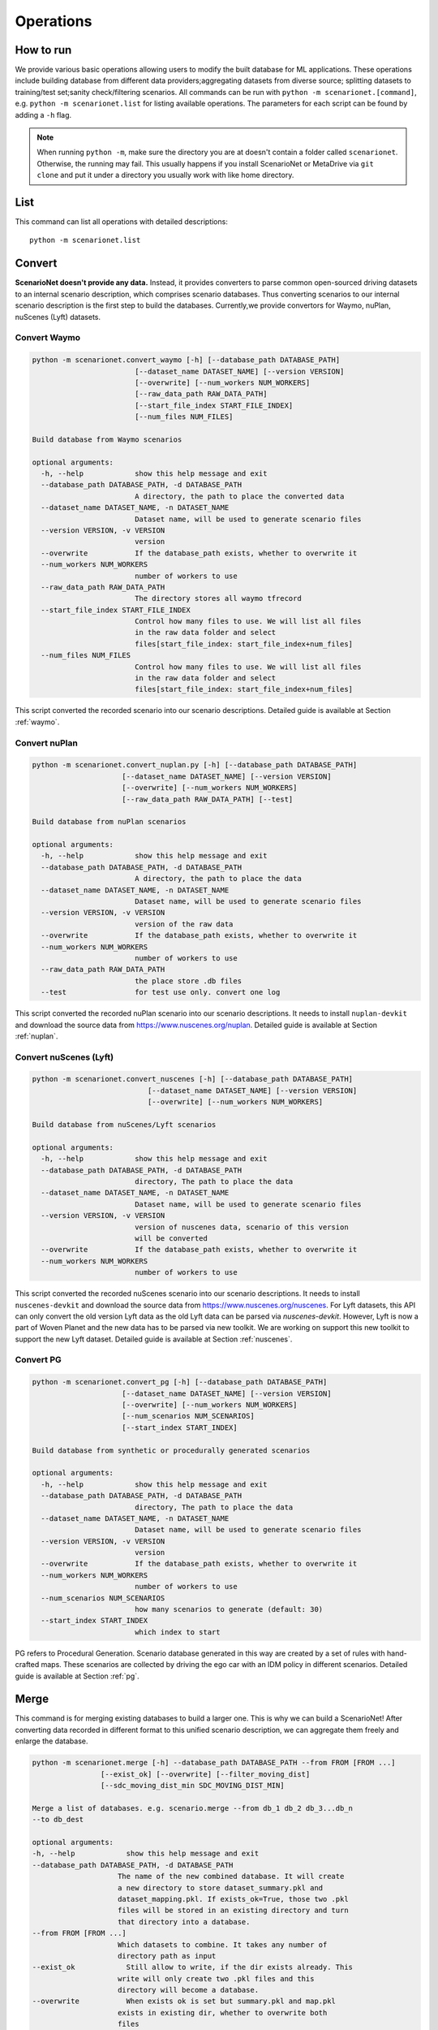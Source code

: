 ###########
Operations
###########

How to run
~~~~~~~~~~

We provide various basic operations allowing users to modify the built database for ML applications.
These operations include building database from different data providers;aggregating datasets from diverse source;
splitting datasets to training/test set;sanity check/filtering scenarios.
All commands can be run with ``python -m scenarionet.[command]``, e.g. ``python -m scenarionet.list`` for listing available operations.
The parameters for each script can be found by adding a ``-h`` flag.

.. note::
    When running ``python -m``, make sure the directory you are at doesn't contain a folder called ``scenarionet``.
    Otherwise, the running may fail.
    This usually happens if you install ScenarioNet or MetaDrive via ``git clone`` and put it under a directory you usually work with like home directory.

List
~~~~~

This command can list all operations with detailed descriptions::

    python -m scenarionet.list


Convert
~~~~~~~~

.. generated by python -m convert.command -h | fold -w 80

**ScenarioNet doesn't provide any data.**
Instead, it provides converters to parse common open-sourced driving datasets to an internal scenario description, which comprises scenario databases.
Thus converting scenarios to our internal scenario description is the first step to build the databases.
Currently,we provide convertors for Waymo, nuPlan, nuScenes (Lyft) datasets.

Convert Waymo
------------------------

.. code-block:: text

    python -m scenarionet.convert_waymo [-h] [--database_path DATABASE_PATH]
                            [--dataset_name DATASET_NAME] [--version VERSION]
                            [--overwrite] [--num_workers NUM_WORKERS]
                            [--raw_data_path RAW_DATA_PATH]
                            [--start_file_index START_FILE_INDEX]
                            [--num_files NUM_FILES]

    Build database from Waymo scenarios

    optional arguments:
      -h, --help            show this help message and exit
      --database_path DATABASE_PATH, -d DATABASE_PATH
                            A directory, the path to place the converted data
      --dataset_name DATASET_NAME, -n DATASET_NAME
                            Dataset name, will be used to generate scenario files
      --version VERSION, -v VERSION
                            version
      --overwrite           If the database_path exists, whether to overwrite it
      --num_workers NUM_WORKERS
                            number of workers to use
      --raw_data_path RAW_DATA_PATH
                            The directory stores all waymo tfrecord
      --start_file_index START_FILE_INDEX
                            Control how many files to use. We will list all files
                            in the raw data folder and select
                            files[start_file_index: start_file_index+num_files]
      --num_files NUM_FILES
                            Control how many files to use. We will list all files
                            in the raw data folder and select
                            files[start_file_index: start_file_index+num_files]



This script converted the recorded scenario into our scenario descriptions.
Detailed guide is available at Section :ref:`waymo`.

Convert nuPlan
-------------------------

.. code-block:: text

    python -m scenarionet.convert_nuplan.py [-h] [--database_path DATABASE_PATH]
                         [--dataset_name DATASET_NAME] [--version VERSION]
                         [--overwrite] [--num_workers NUM_WORKERS]
                         [--raw_data_path RAW_DATA_PATH] [--test]

    Build database from nuPlan scenarios

    optional arguments:
      -h, --help            show this help message and exit
      --database_path DATABASE_PATH, -d DATABASE_PATH
                            A directory, the path to place the data
      --dataset_name DATASET_NAME, -n DATASET_NAME
                            Dataset name, will be used to generate scenario files
      --version VERSION, -v VERSION
                            version of the raw data
      --overwrite           If the database_path exists, whether to overwrite it
      --num_workers NUM_WORKERS
                            number of workers to use
      --raw_data_path RAW_DATA_PATH
                            the place store .db files
      --test                for test use only. convert one log


This script converted the recorded nuPlan scenario into our scenario descriptions.
It needs to install ``nuplan-devkit`` and download the source data from https://www.nuscenes.org/nuplan.
Detailed guide is available at Section :ref:`nuplan`.

Convert nuScenes (Lyft)
------------------------------------

.. code-block:: text

    python -m scenarionet.convert_nuscenes [-h] [--database_path DATABASE_PATH]
                               [--dataset_name DATASET_NAME] [--version VERSION]
                               [--overwrite] [--num_workers NUM_WORKERS]

    Build database from nuScenes/Lyft scenarios

    optional arguments:
      -h, --help            show this help message and exit
      --database_path DATABASE_PATH, -d DATABASE_PATH
                            directory, The path to place the data
      --dataset_name DATASET_NAME, -n DATASET_NAME
                            Dataset name, will be used to generate scenario files
      --version VERSION, -v VERSION
                            version of nuscenes data, scenario of this version
                            will be converted
      --overwrite           If the database_path exists, whether to overwrite it
      --num_workers NUM_WORKERS
                            number of workers to use



This script converted the recorded nuScenes scenario into our scenario descriptions.
It needs to install ``nuscenes-devkit`` and download the source data from https://www.nuscenes.org/nuscenes.
For Lyft datasets, this API can only convert the old version Lyft data as the old Lyft data can be parsed via `nuscenes-devkit`.
However, Lyft is now a part of Woven Planet and the new data has to be parsed via new toolkit.
We are working on support this new toolkit to support the new Lyft dataset.
Detailed guide is available at Section :ref:`nuscenes`.

Convert PG
-------------------------

.. code-block:: text

    python -m scenarionet.convert_pg [-h] [--database_path DATABASE_PATH]
                         [--dataset_name DATASET_NAME] [--version VERSION]
                         [--overwrite] [--num_workers NUM_WORKERS]
                         [--num_scenarios NUM_SCENARIOS]
                         [--start_index START_INDEX]

    Build database from synthetic or procedurally generated scenarios

    optional arguments:
      -h, --help            show this help message and exit
      --database_path DATABASE_PATH, -d DATABASE_PATH
                            directory, The path to place the data
      --dataset_name DATASET_NAME, -n DATASET_NAME
                            Dataset name, will be used to generate scenario files
      --version VERSION, -v VERSION
                            version
      --overwrite           If the database_path exists, whether to overwrite it
      --num_workers NUM_WORKERS
                            number of workers to use
      --num_scenarios NUM_SCENARIOS
                            how many scenarios to generate (default: 30)
      --start_index START_INDEX
                            which index to start



PG refers to Procedural Generation.
Scenario database generated in this way are created by a set of rules with hand-crafted maps.
These scenarios are collected by driving the ego car with an IDM policy in different scenarios.
Detailed guide is available at Section :ref:`pg`.


Merge
~~~~~~~~~

This command is for merging existing databases to build a larger one.
This is why we can build a ScenarioNet!
After converting data recorded in different format to this unified scenario description,
we can aggregate them freely and enlarge the database.

.. code-block:: text

    python -m scenarionet.merge [-h] --database_path DATABASE_PATH --from FROM [FROM ...]
                    [--exist_ok] [--overwrite] [--filter_moving_dist]
                    [--sdc_moving_dist_min SDC_MOVING_DIST_MIN]

    Merge a list of databases. e.g. scenario.merge --from db_1 db_2 db_3...db_n
    --to db_dest

    optional arguments:
    -h, --help            show this help message and exit
    --database_path DATABASE_PATH, -d DATABASE_PATH
                        The name of the new combined database. It will create
                        a new directory to store dataset_summary.pkl and
                        dataset_mapping.pkl. If exists_ok=True, those two .pkl
                        files will be stored in an existing directory and turn
                        that directory into a database.
    --from FROM [FROM ...]
                        Which datasets to combine. It takes any number of
                        directory path as input
    --exist_ok            Still allow to write, if the dir exists already. This
                        write will only create two .pkl files and this
                        directory will become a database.
    --overwrite           When exists ok is set but summary.pkl and map.pkl
                        exists in existing dir, whether to overwrite both
                        files
    --filter_moving_dist  add this flag to select cases with SDC moving dist >
                        sdc_moving_dist_min
    --sdc_moving_dist_min SDC_MOVING_DIST_MIN
                        Selecting case with sdc_moving_dist > this value. We
                        will add more filter conditions in the future.


Split
~~~~~~~~~~

The split action is for extracting a part of scenarios from an existing one and building a new database.
This is usually used to build training/test/validation set.

.. code-block:: text

    usage: split.py [-h] --from FROM --to TO [--num_scenarios NUM_SCENARIOS]
                [--start_index START_INDEX] [--random] [--exist_ok]
                [--overwrite]

    Build a new database containing a subset of scenarios from an existing
    database.

    optional arguments:
      -h, --help            show this help message and exit
      --from FROM           Which database to extract data from.
      --to TO               The name of the new database. It will create a new
                            directory to store dataset_summary.pkl and
                            dataset_mapping.pkl. If exists_ok=True, those two .pkl
                            files will be stored in an existing directory and turn
                            that directory into a database.
      --num_scenarios NUM_SCENARIOS
                            how many scenarios to extract (default: 30)
      --start_index START_INDEX
                            which index to start
      --random              If set to true, it will choose scenarios randomly from
                            all_scenarios[start_index:]. Otherwise, the scenarios
                            will be selected sequentially
      --exist_ok            Still allow to write, if the to_folder exists already.
                            This write will only create two .pkl files and this
                            directory will become a database.
      --overwrite           When exists ok is set but summary.pkl and map.pkl
                            exists in existing dir, whether to overwrite both
                            files



Copy (Move)
~~~~~~~~~~~~~~~~

As the the database built by ScenarioNet stores the scenarios with virtual mapping,
directly move or copy an existing database to a new location with ``cp`` or ``mv`` command will break the soft link.
For moving or copying the scenarios to a new path, one should use this command.
When ``--remove_source`` is added, this ``copy`` command will be changed to ``move``.

.. code-block:: text

    python -m scenarionet.copy [-h] --from FROM --to TO [--remove_source] [--copy_raw_data]
                   [--exist_ok] [--overwrite]

    Move or Copy an existing database

    optional arguments:
      -h, --help       show this help message and exit
      --from FROM      Which database to move.
      --to TO          The name of the new database. It will create a new
                       directory to store dataset_summary.pkl and
                       dataset_mapping.pkl. If exists_ok=True, those two .pkl
                       files will be stored in an existing directory and turn that
                       directory into a database.
      --remove_source  Remove the `from_database` if set this flag
      --copy_raw_data  Instead of creating virtual file mapping, copy raw
                       scenario.pkl file
      --exist_ok       Still allow to write, if the to_folder exists already. This
                       write will only create two .pkl files and this directory
                       will become a database.
      --overwrite      When exists ok is set but summary.pkl and map.pkl exists in
                       existing dir, whether to overwrite both files


Num
~~~~~~~~~~

Report the number of scenarios in a database.

.. code-block:: text

    usage: num.py [-h] --database_path DATABASE_PATH

    The number of scenarios in the specified database

    optional arguments:
      -h, --help            show this help message and exit
      --database_path DATABASE_PATH, -d DATABASE_PATH
                            Database to check number of scenarios


Filter
~~~~~~~~

Some scenarios contain overpasses, short ego-car trajectory or traffic signals.
This scenarios can be filtered out from the database by using this command.
Now, we only provide filters for ego car moving distance, number of objects, traffic lights, overpasses and scenario ids.
If you would like to contribute new filters,
feel free to create an issue or pull request on our `Github repo <https://github.com/metadriverse/scenarionet>`_.

.. code-block:: text

    python -m scenarionet.filter [-h] --database_path DATABASE_PATH --from FROM
                          [--exist_ok] [--overwrite] [--moving_dist]
                          [--sdc_moving_dist_min SDC_MOVING_DIST_MIN]
                          [--num_object] [--max_num_object MAX_NUM_OBJECT]
                          [--no_overpass] [--no_traffic_light] [--id_filter]
                          [--exclude_ids EXCLUDE_IDS [EXCLUDE_IDS ...]]

    Filter unwanted scenarios out and build a new database

    optional arguments:
      -h, --help            show this help message and exit
      --database_path DATABASE_PATH, -d DATABASE_PATH
                            The name of the new database. It will create a new
                            directory to store dataset_summary.pkl and
                            dataset_mapping.pkl. If exists_ok=True, those two .pkl
                            files will be stored in an existing directory and turn
                            that directory into a database.
      --from FROM           Which dataset to filter. It takes one directory path
                            as input
      --exist_ok            Still allow to write, if the dir exists already. This
                            write will only create two .pkl files and this
                            directory will become a database.
      --overwrite           When exists ok is set but summary.pkl and map.pkl
                            exists in existing dir, whether to overwrite both
                            files
      --moving_dist         add this flag to select cases with SDC moving dist >
                            sdc_moving_dist_min
      --sdc_moving_dist_min SDC_MOVING_DIST_MIN
                            Selecting case with sdc_moving_dist > this value.
      --num_object          add this flag to select cases with object_num <
                            max_num_object
      --max_num_object MAX_NUM_OBJECT
                            case will be selected if num_obj < this argument
      --no_overpass         Scenarios with overpass WON'T be selected
      --no_traffic_light    Scenarios with traffic light WON'T be selected
      --id_filter           Scenarios with indicated name will NOT be selected
      --exclude_ids EXCLUDE_IDS [EXCLUDE_IDS ...]
                            Scenarios with indicated name will NOT be selected


Build from Errors
~~~~~~~~~~~~~~~~~~~~~~~~~~~~~~~~

This script is for generating a new database to exclude (include) broken scenarios.
This is useful for debugging broken scenarios or building a completely clean datasets for training or testing.

.. code-block:: text

    python -m scenarionet.generate_from_error_file [-h] --database_path DATABASE_PATH --file
                                   FILE [--overwrite] [--broken]

    Generate a new database excluding or only including the failed scenarios
    detected by 'check_simulation' and 'check_existence'

    optional arguments:
      -h, --help            show this help message and exit
      --database_path DATABASE_PATH, -d DATABASE_PATH
                            The path of the newly generated database
      --file FILE, -f FILE  The path of the error file, should be xyz.json
      --overwrite           If the database_path exists, overwrite it
      --broken              By default, only successful scenarios will be picked
                            to build the new database. If turn on this flog, it
                            will generate database containing only broken
                            scenarios.


Sim
~~~~~~~~~~~

Load a database to simulator and replay the scenarios.
We provide different render mode allows users to visualize them.
For more details of simulation,
please check Section :ref:`simulation` or the `MetaDrive document <https://metadrive-simulator.readthedocs.io/en/latest/>`_.

.. code-block:: text

    usage: sim.py [-h] --database_path DATABASE_PATH
              [--render {none,2D,3D,advanced}]
              [--scenario_index SCENARIO_INDEX]

    Load a database to simulator and replay scenarios

    optional arguments:
      -h, --help            show this help message and exit
      --database_path DATABASE_PATH, -d DATABASE_PATH
                            The path of the database
      --render {none,2D,3D,advanced}
      --scenario_index SCENARIO_INDEX
                            Specifying a scenario to run



Check Existence
~~~~~~~~~~~~~~~~~~~~~

We provide a tool to check if the scenarios in a database are runnable and exist on your machine.
This is because we include the scenarios to a database, a folder, through a virtual mapping.
Each database only records the path of each scenario relative to the database directory.
Thus this script is for making sure all original scenario file exists and can be loaded.

If it manages to find some broken scenarios, an error file will be generated to the specified path.
By using ``generate_from_error_file``, a new database can be created to exclude or only include these broken scenarios.
In this way, we can debug the broken scenarios to check what causes the error or just ignore and remove the broke
scenarios to make the database intact.

.. code-block:: text

    python -m scenarionet.check_existence [-h] --database_path DATABASE_PATH
                              [--error_file_path ERROR_FILE_PATH] [--overwrite]
                              [--num_workers NUM_WORKERS] [--random_drop]

    Check if the database is intact and all scenarios can be found and recorded in
    internal scenario description

    optional arguments:
      -h, --help            show this help message and exit
      --database_path DATABASE_PATH, -d DATABASE_PATH
                            Dataset path, a directory containing summary.pkl and
                            mapping.pkl
      --error_file_path ERROR_FILE_PATH
                            Where to save the error file. One can generate a new
                            database excluding or only including the failed
                            scenarios.For more details, see operation
                            'generate_from_error_file'
      --overwrite           If an error file already exists in error_file_path,
                            whether to overwrite it
      --num_workers NUM_WORKERS
                            number of workers to use
      --random_drop         Randomly make some scenarios fail. for test only!

Check Simulation
~~~~~~~~~~~~~~~~~

This is a upgraded version of existence check.
It not only detect the existence and the completeness of the database, but check whether all scenarios can be loaded
and run in the simulator.

.. code-block:: text

    python -m scenarionet.check_simulation [-h] --database_path DATABASE_PATH
                           [--error_file_path ERROR_FILE_PATH] [--overwrite]
                           [--num_workers NUM_WORKERS] [--random_drop]

    Check if all scenarios can be simulated in simulator. We recommend doing this
    before close-loop training/testing

    optional arguments:
      -h, --help            show this help message and exit
      --database_path DATABASE_PATH, -d DATABASE_PATH
                            Dataset path, a directory containing summary.pkl and
                            mapping.pkl
      --error_file_path ERROR_FILE_PATH
                            Where to save the error file. One can generate a new
                            database excluding or only including the failed
                            scenarios.For more details, see operation
                            'generate_from_error_file'
      --overwrite           If an error file already exists in error_file_path,
                            whether to overwrite it
      --num_workers NUM_WORKERS
                            number of workers to use
      --random_drop         Randomly make some scenarios fail. for test only!

Check Overlap
~~~~~~~~~~~~~~~~

This script is for checking if there are some overlaps between two databases.
The main goal of this command is to ensure that the training and test sets are isolated.

.. code-block:: text

    python -m scenarionet.check_overlap [-h] --d_1 D_1 --d_2 D_2 [--show_id]

    Check if there are overlapped scenarios between two databases. If so, return
    the number of overlapped scenarios and id list

    optional arguments:
      -h, --help  show this help message and exit
      --d_1 D_1   The path of the first database
      --d_2 D_2   The path of the second database
      --show_id   whether to show the id of overlapped scenarios
